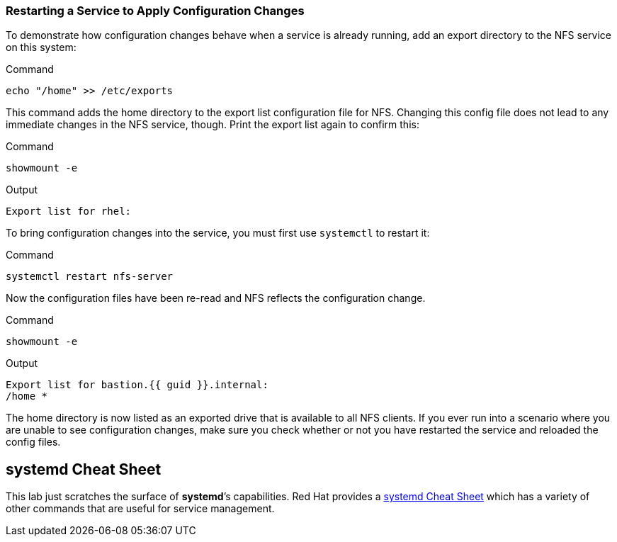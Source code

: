 === Restarting a Service to Apply Configuration Changes

To demonstrate how configuration changes behave when a service is
already running, add an export directory to the NFS service on this
system:

.Command
[source,bash,subs="+macros,+attributes",role=execute]
----
echo "/home" >> /etc/exports
----

This command adds the home directory to the export list configuration
file for NFS. Changing this config file does not lead to any immediate
changes in the NFS service, though. Print the export list again to
confirm this:

.Command
[source,bash,subs="+macros,+attributes",role=execute]
----
showmount -e
----

.Output
[source,text]
----
Export list for rhel:
----

To bring configuration changes into the service, you must first use
`+systemctl+` to restart it:

.Command
[source,bash,subs="+macros,+attributes",role=execute]
----
systemctl restart nfs-server
----

Now the configuration files have been re-read and NFS reflects the
configuration change.

.Command
[source,bash,subs="+macros,+attributes",role=execute]
----
showmount -e
----

.Output
[source,text,subs="+macros,+attributes"]
----
Export list for bastion.{{ guid }}.internal:
/home *
----

The home directory is now listed as an exported drive that is available
to all NFS clients. If you ever run into a scenario where you are unable
to see configuration changes, make sure you check whether or not you
have restarted the service and reloaded the config files.

== *systemd* Cheat Sheet

This lab just scratches the surface of *systemd*’s capabilities. Red Hat
provides a
https://access.redhat.com/articles/systemd-cheat-sheet[systemd Cheat
Sheet^] which has a variety of other commands that are useful for service
management.
